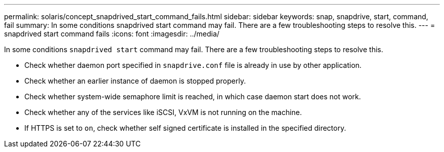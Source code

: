 ---
permalink: solaris/concept_snapdrived_start_command_fails.html
sidebar: sidebar
keywords: snap, snapdrive, start, command, fail
summary: In some conditions snapdrived start command may fail. There are a few troubleshooting steps to resolve this.
---
= snapdrived start command fails
:icons: font
:imagesdir: ../media/

[.lead]
In some conditions `snapdrived start` command may fail. There are a few troubleshooting steps to resolve this.

* Check whether daemon port specified in `snapdrive.conf` file is already in use by other application.
* Check whether an earlier instance of daemon is stopped properly.
* Check whether system-wide semaphore limit is reached, in which case daemon start does not work.
* Check whether any of the services like iSCSI, VxVM is not running on the machine.
* If HTTPS is set to `on`, check whether self signed certificate is installed in the specified directory.
